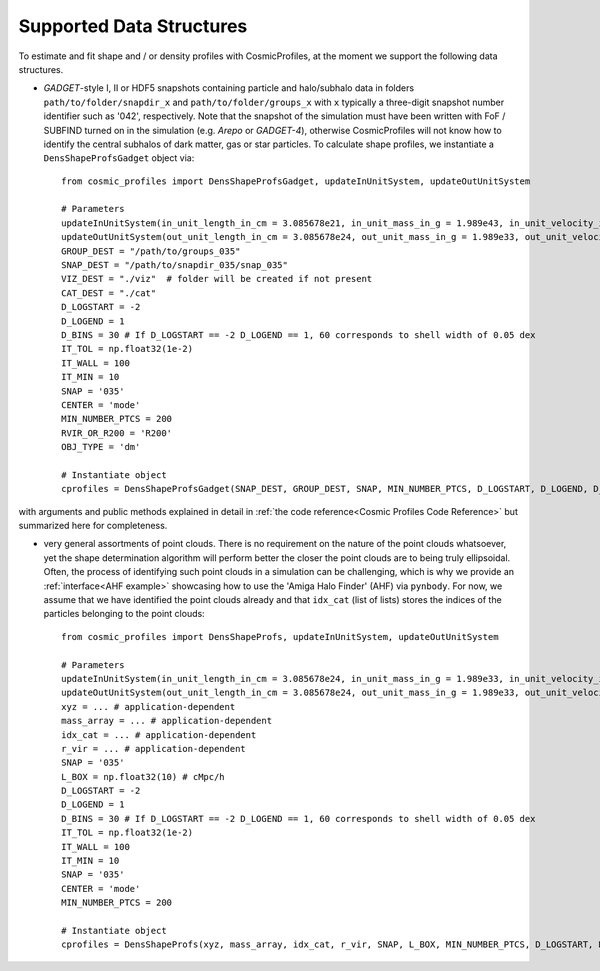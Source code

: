 .. _Data Structures:

Supported Data Structures
==========================

To estimate and fit shape and / or density profiles with CosmicProfiles, at the moment we support the following data structures.

* *GADGET*-style I, II or HDF5 snapshots containing particle and halo/subhalo data in folders ``path/to/folder/snapdir_x`` and ``path/to/folder/groups_x`` with ``x`` typically a three-digit snapshot number identifier such as '042', respectively. Note that the snapshot of the simulation must have been written with FoF / SUBFIND turned on in the simulation (e.g. *Arepo* or *GADGET-4*), otherwise CosmicProfiles will not know how to identify the central subhalos of dark matter, gas or star particles. To calculate shape profiles, we instantiate a ``DensShapeProfsGadget`` object via::

    from cosmic_profiles import DensShapeProfsGadget, updateInUnitSystem, updateOutUnitSystem
    
    # Parameters
    updateInUnitSystem(in_unit_length_in_cm = 3.085678e21, in_unit_mass_in_g = 1.989e43, in_unit_velocity_in_cm_per_s = 1e5)
    updateOutUnitSystem(out_unit_length_in_cm = 3.085678e24, out_unit_mass_in_g = 1.989e33, out_unit_velocity_in_cm_per_s = 1e5)
    GROUP_DEST = "/path/to/groups_035"
    SNAP_DEST = "/path/to/snapdir_035/snap_035"
    VIZ_DEST = "./viz"  # folder will be created if not present
    CAT_DEST = "./cat"
    D_LOGSTART = -2
    D_LOGEND = 1
    D_BINS = 30 # If D_LOGSTART == -2 D_LOGEND == 1, 60 corresponds to shell width of 0.05 dex
    IT_TOL = np.float32(1e-2)
    IT_WALL = 100
    IT_MIN = 10
    SNAP = '035'
    CENTER = 'mode'
    MIN_NUMBER_PTCS = 200
    RVIR_OR_R200 = 'R200'
    OBJ_TYPE = 'dm'
    
    # Instantiate object
    cprofiles = DensShapeProfsGadget(SNAP_DEST, GROUP_DEST, SNAP, MIN_NUMBER_PTCS, D_LOGSTART, D_LOGEND, D_BINS, IT_TOL, IT_WALL, IT_MIN, CENTER, RVIR_OR_R200, OBJ_TYPE, VIZ_DEST, CAT_DEST)

with arguments and public methods explained in detail in :ref:`the code reference<Cosmic Profiles Code Reference>` but summarized here for completeness.

.. dropdown:: User Parameters for DensShapeProfsGadget

  * ``GROUP_DEST`` and ``SNAP_DEST``: path to simulation snapshot (string, e.g. ``path/to/folder/snapdir_x``)
  * ``VIZ_DEST`` and ``GROUP_DEST``: path to folder where to save visualizations (e.g. ``/path/to/viz``) and catalogues
  * ``SNAP``: snapshot identifier, used when dumping files etc.
  * ``MIN_NUMBER_PTCS``: minimum number of particles for objects to qualify for analyses (e.g. shape analysis)
  * ``D_LOGSTART`` and ``D_LOGEND``: logarithm of minimum and maximum ellipsoidal radius of interest, in units of R200 or Rvir (depending on ``RVIR_OR_R200``) of parent halo
  * ``D_BINS``: number of bins to consider for shape profiling 
  * ``IT_TOL``: convergence tolerance in shape estimation algorithm, eigenvalue fractions must differ by less than ``IT_TOL`` for algorithm to halt
  * ``IT_WALL``: maximum permissible number of iterations in shape estimation algorithm
  * ``IT_MIN``: minimum number of particles (DM, gas or star particles depending on ``OBJ_TYPE``) in any iteration, if undercut, shape is unclassified
  * ``CENTER``: shape quantities will be calculated with respect to CENTER = 'mode' (point of highest density) or 'com' (center of mass) of each object (= DM halo, gas halo or star particle halo)
  * ``RVIR_OR_R200``: 'Rvir' if we want quantities (e.g. D_LOGSTART) to be expressed with respect to the virial radius R_vir, 'R200' for the overdensity radius R_200
  * ``OBJ_TYPE``: which simulation particles to consider, 'dm', 'gas' or 'stars'

.. dropdown:: Public Methods of DensShapeProfsGadget

  In the following, 'object' refers to either a DM halo, a gas halo or a star particle halo, depending on ``OBJ_TYPE``. The generic public methods are

  * ``getPartType()``: return particle type number in simulation, ``0`` for ``OBJ_TYPE=gas``, ``1`` for ``OBJ_TYPE=dm`` and ``4`` for ``OBJ_TYPE=stars``
  * ``getXYZMasses()``: retrieve positions in units of ``config.OutUnitLength_in_cm`` and masses of particles in units of ``config.OutUnitMass_in_g``
  * ``getVelXYZMasses()``: retrieve velocities of particles in units of ``config.OutUnitVelocity_in_cm_per_s``
  * ``getR200()``: fetch R200 value of all objects (that have sufficient resolution as is implicitly assumed everywhere) in units of ``config.OutUnitLength_in_cm``
  * ``getIdxCat()``: fetch index catalogue (each row contains indices of particles belonging to an object) and object sizes (number of particles in each object)
  * ``getMassesCenters(obj_numbers)``: calculate and return centers (in units of ``config.OutUnitLength_in_cm``) and total masses of objects (in units of ``config.OutUnitMass_in_g``)
  * ``getObjInfo()``: print basic info such as number of objects with sufficient resolution, number of subhalos, number of objects (halos) that have no subhalos etc.,
  * ``getHeader()``: get header of gadget snapshot file, in order to retrieve e.g. box size (``head.boxsize``) or redshift (``head.redshift``)

  the density profiling-related public methods are
  
  * ``estDensProfs(ROverR200, obj_numbers, direct_binning = True, spherical = True, reduced = False, shell_based = False)``: estimate density profiles at normalized radii ``ROverR200``
  * ``fitDensProfs(dens_profs, ROverR200, method, obj_numbers)``: get best-fit results for density profile fitting
  * ``estConcentrations(dens_profs, ROverR200, method, obj_numbers)``: get best-fit concentration values from density profile fitting
  * ``plotDensProfs(dens_profs, ROverR200, dens_profs_fit, ROverR200_fit, method, nb_bins, obj_numbers)``: draw some simplistic density profiles and save in ``VIZ_DEST`` (string, e.g. ``/path/to/viz``)

  while the shape profiling-related public methods are
  
  * ``getShapeCatLocal(obj_numbers, reduced = False, shell_based = False)``: estimate and return shape profiles  
  * ``getShapeCatGlobal(obj_numbers, reduced = False)``: estimate and return global shape data
  * ``vizLocalShapes(obj_numbers, reduced = False, shell_based = False)``: visualize shape profiles of objects with numbers ``obj_numbers`` and save in ``VIZ_DEST``
  * ``vizGlobalShapes(obj_numbers, reduced = False)``: visualize global shapes of objects with numbers ``obj_numbers`` and save in ``VIZ_DEST``
  * ``plotGlobalEpsHist(HIST_NB_BINS, obj_numbers)``: plot histogram of overall (= global) ellipticities (complex magnitude)
  * ``plotLocalEpsHist(frac_r200, HIST_NB_BINS, obj_numbers)``: plot histogram of local ellipticities (complex magnitude) at depth ``frac_r200``
  * ``plotLocalTHist(HIST_NB_BINS, frac_r200, obj_numbers, reduced = False, shell_based = False)``: plot histogram of local triaxiality at depth ``frac_r200``
  * ``plotGlobalTHist(HIST_NB_BINS, obj_numbers, reduced = False)``: plot histogram of global triaxiality
  * ``plotShapeProfs(nb_bins, obj_numbers, reduced = False, shell_based = False)``: plot shape profiles, also mass bin-decomposed ones
  * ``dumpShapeCatLocal(CAT_DEST, obj_numbers, reduced = False, shell_based = False)``: dumps all relevant local shape data into ``CAT_DEST`` (string, e.g. ``/path/to/cat``)
  * ``dumpShapeCatGlobal(CAT_DEST, obj_numbers, reduced = False, shell_based = False)``: dumps all relevant global shape data into ``CAT_DEST``.

* very general assortments of point clouds. There is no requirement on the nature of the point clouds whatsoever, yet the shape determination algorithm will perform better the closer the point clouds are to being truly ellipsoidal. Often, the process of identifying such point clouds in a simulation can be challenging, which is why we provide an :ref:`interface<AHF example>` showcasing how to use the 'Amiga Halo Finder' (AHF) via ``pynbody``. For now, we assume that we have identified the point clouds already and that ``idx_cat`` (list of lists) stores the indices of the particles belonging to the point clouds::
    
    from cosmic_profiles import DensShapeProfs, updateInUnitSystem, updateOutUnitSystem
    
    # Parameters
    updateInUnitSystem(in_unit_length_in_cm = 3.085678e24, in_unit_mass_in_g = 1.989e33, in_unit_velocity_in_cm_per_s = 1e5)
    updateOutUnitSystem(out_unit_length_in_cm = 3.085678e24, out_unit_mass_in_g = 1.989e33, out_unit_velocity_in_cm_per_s = 1e5)
    xyz = ... # application-dependent
    mass_array = ... # application-dependent
    idx_cat = ... # application-dependent
    r_vir = ... # application-dependent
    SNAP = '035'
    L_BOX = np.float32(10) # cMpc/h
    D_LOGSTART = -2
    D_LOGEND = 1
    D_BINS = 30 # If D_LOGSTART == -2 D_LOGEND == 1, 60 corresponds to shell width of 0.05 dex
    IT_TOL = np.float32(1e-2)
    IT_WALL = 100
    IT_MIN = 10
    SNAP = '035'
    CENTER = 'mode'
    MIN_NUMBER_PTCS = 200

    # Instantiate object
    cprofiles = DensShapeProfs(xyz, mass_array, idx_cat, r_vir, SNAP, L_BOX, MIN_NUMBER_PTCS, D_LOGSTART, D_LOGEND, D_BINS, IT_TOL, IT_WALL, IT_MIN, CENTER)

.. dropdown:: User Parameters for DensShapeProfs

  * ``xyz``: positions of all (simulation) particles in units of ``config.InUnitLength_in_cm``
  * ``mass_array``: masses of all (simulation) particles in units of ``config.InUnitMass_in_g``
  * ``idx_cat``: each entry of the list is a list containing indices (to ``xyz`` and ``mass_array``, respectively) of particles belonging to an object
  * ``r_vir``: virial radii of the parent halos in units of ``config.InUnitLength_in_cm``
  * ``SNAP``: snapshot identifier, used when dumping files etc.
  * ``L_BOX``: simulation box side length (i.e. periodicity of box) in units of ``config.InUnitLength_in_cm`` (zero if non-periodic)
  * ``MIN_NUMBER_PTCS``: minimum number of particles for objects to qualify for analyses (e.g. shape analysis)
  * ``D_LOGSTART`` and ``D_LOGEND``: logarithm of minimum and maximum ellipsoidal radius of interest, in units of R200 or Rvir (depending on ``RVIR_OR_R200``) of parent halo
  * ``D_BINS``: number of bins to consider for shape profiling 
  * ``IT_TOL``: convergence tolerance in shape estimation algorithm, eigenvalue fractions must differ by less than ``IT_TOL`` for algorithm to halt
  * ``IT_WALL``: maximum permissible number of iterations in shape estimation algorithm
  * ``IT_MIN``: minimum number of particles (DM, gas or star particles depending on ``OBJ_TYPE``) in any iteration, if undercut, shape is unclassified
  * ``CENTER``: shape quantities will be calculated with respect to CENTER = 'mode' (point of highest density) or 'com' (center of mass) of each object

.. dropdown:: Public Methods of DensShapeProfs

  In the following, 'object' refers to the objects that are defined via the indices ``idx_cat`` provided by the user. The generic public methods are
  
  * ``getXYZMasses()``: retrieve positions in units of ``config.OutUnitLength_in_cm`` and masses of particles in units of ``config.OutUnitMass_in_g``
  * ``getR200()``: fetch R200 value of all objects (that have sufficient resolution as is implicitly assumed everywhere) in units of ``config.OutUnitLength_in_cm``
  * ``getIdxCat()``: fetch index catalogue (each row contains indices of particles belonging to an object) and object sizes (number of particles in each object)
  * ``getMassesCenters(obj_numbers)``: calculate and return centers (in units of ``config.OutUnitLength_in_cm``) and total masses of objects (in units of ``config.OutUnitMass_in_g``)
  * ``getObjInfo()``: print basic info such as number of objects with sufficient resolution etc.,

  the density profiling-related public methods are
  
  * ``estDensProfs(ROverR200, obj_numbers, direct_binning = True, spherical = True)``: estimate density profiles at normalized radii ``ROverR200``
  * ``fitDensProfs(dens_profs, ROverR200, method, obj_numbers)``: get best-fit results for density profile fitting
  * ``estConcentrations(dens_profs, ROverR200, method, obj_numbers)``: get best-fit concentration values from density profile fitting
  * ``plotDensProfs(dens_profs, ROverR200, dens_profs_fit, ROverR200_fit, method, nb_bins, obj_numbers)``: draw some simplistic density profiles and save in ``VIZ_DEST``
  
  while the shape profiling-related public methods are
  
  * ``getShapeCatLocal(obj_numbers, reduced = False, shell_based = False)``: estimate and return shape profiles  
  * ``getShapeCatGlobal(obj_numbers, reduced = False)``: estimate and return global shape data
  * ``vizLocalShapes(obj_numbers, reduced = False, shell_based = False)``: visualize shape profiles of objects with numbers ``obj_numbers`` and save in ``VIZ_DEST``
  * ``vizGlobalShapes(obj_numbers, reduced = False)``: visualize global shapes of objects with numbers ``obj_numbers`` and save in ``VIZ_DEST``
  * ``plotGlobalEpsHist(HIST_NB_BINS, obj_numbers)``: plot histogram of overall (= global) ellipticities (complex magnitude)
  * ``plotLocalEpsHist(frac_r200, HIST_NB_BINS, obj_numbers)``: plot histogram of local ellipticities (complex magnitude) at depth ``frac_r200``
  * ``plotLocalTHist(HIST_NB_BINS, frac_r200, obj_numbers, reduced = False, shell_based = False)``: plot histogram of local triaxiality at depth ``frac_r200``
  * ``plotGlobalTHist(HIST_NB_BINS, obj_numbers, reduced = False)``: plot histogram of global triaxiality
  * ``plotShapeProfs(nb_bins, obj_numbers, reduced = False, shell_based = False)``: plot shape profiles, also mass bin-decomposed ones
  * ``dumpShapeCatLocal(CAT_DEST, obj_numbers, reduced = False, shell_based = False)``: dumps all relevant local shape data into ``CAT_DEST``
  * ``dumpShapeCatGlobal(CAT_DEST, obj_numbers, reduced = False, shell_based = False)``: dumps all relevant global shape data into ``CAT_DEST``.